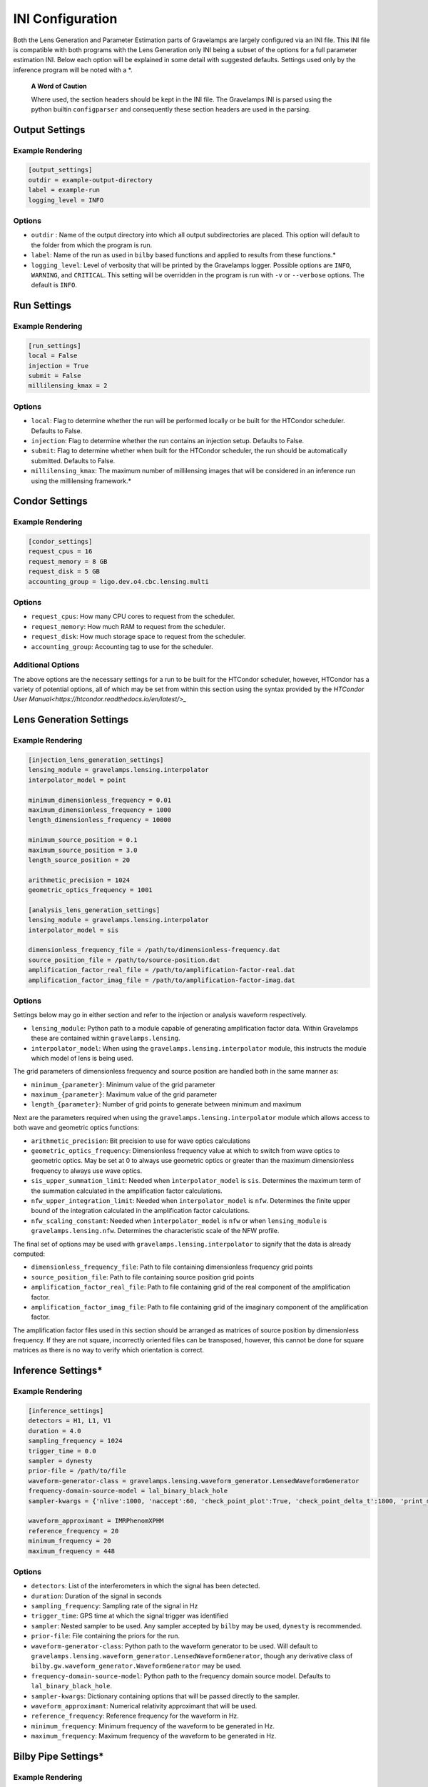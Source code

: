 =================
INI Configuration
=================

Both the Lens Generation and Parameter Estimation parts of Gravelamps are largely configured via an INI file. This INI file is compatible with both programs with the Lens Generation only INI being a subset of the options for a full parameter estimation INI. Below each option will be explained in some detail with suggested defaults. Settings used only by the inference program will be noted with a *. 

        **A Word of Caution**

        Where used, the section headers should be kept in the INI file. The Gravelamps INI is parsed using the python builtin ``configparser`` and consequently these section headers are used in the parsing.

Output Settings
===============

Example Rendering
-----------------

.. code-block:: ini
   
   [output_settings]
   outdir = example-output-directory
   label = example-run
   logging_level = INFO

Options
-------

* ``outdir`` : Name of the output directory into which all output subdirectories are placed. This option will default to the folder from which the program is run.
* ``label``: Name of the run as used in ``bilby`` based functions and applied to results from these functions.*
* ``logging_level``: Level of verbosity that will be printed by the Gravelamps logger. Possible options are ``INFO``, ``WARNING``, and ``CRITICAL``. This setting will be overridden in the program is run with ``-v`` or ``--verbose`` options. The default is ``INFO``.

Run Settings
============

Example Rendering
-----------------

.. code-block:: ini

   [run_settings]
   local = False
   injection = True
   submit = False
   millilensing_kmax = 2

Options
-------

* ``local``: Flag to determine whether the run will be performed locally or be built for the HTCondor scheduler. Defaults to False.
* ``injection``: Flag to determine whether the run contains an injection setup. Defaults to False.
* ``submit``: Flag to determine whether when built for the HTCondor scheduler, the run should be automatically submitted. Defaults to False.
* ``millilensing_kmax``: The maximum number of millilensing images that will be considered in an inference run using the millilensing framework.*

Condor Settings
===============

Example Rendering
-----------------

.. code-block:: ini

   [condor_settings]
   request_cpus = 16
   request_memory = 8 GB
   request_disk = 5 GB
   accounting_group = ligo.dev.o4.cbc.lensing.multi

Options
-------

* ``request_cpus``: How many CPU cores to request from the scheduler.
* ``request_memory``: How much RAM to request from the scheduler.
* ``request_disk``: How much storage space to request from the scheduler.
* ``accounting_group``: Accounting tag to use for the scheduler.

Additional Options
------------------

The above options are the necessary settings for a run to be built for the HTCondor scheduler, however, HTCondor has a variety of potential options, all of which may be set from within this section using the syntax provided by the `HTCondor User Manual<https://htcondor.readthedocs.io/en/latest/>_`  

Lens Generation Settings
=========================

Example Rendering
-----------------

.. code-block:: ini

   [injection_lens_generation_settings]
   lensing_module = gravelamps.lensing.interpolator
   interpolator_model = point

   minimum_dimensionless_frequency = 0.01
   maximum_dimensionless_frequency = 1000
   length_dimensionless_frequency = 10000

   minimum_source_position = 0.1
   maximum_source_position = 3.0
   length_source_position = 20

   arithmetic_precision = 1024
   geometric_optics_frequency = 1001

   [analysis_lens_generation_settings]
   lensing_module = gravelamps.lensing.interpolator
   interpolator_model = sis

   dimensionless_frequency_file = /path/to/dimensionless-frequency.dat
   source_position_file = /path/to/source-position.dat
   amplification_factor_real_file = /path/to/amplification-factor-real.dat
   amplification_factor_imag_file = /path/to/amplification-factor-imag.dat

Options
-------

Settings below may go in either section and refer to the injection or analysis waveform respectively.

* ``lensing_module``: Python path to a module capable of generating amplification factor data. Within Gravelamps these are contained within ``gravelamps.lensing``.
* ``interpolator_model``: When using the ``gravelamps.lensing.interpolator`` module, this instructs the module which model of lens is being used.

The grid parameters of dimensionless frequency and source position are handled both in the same manner as:

* ``minimum_{parameter}``: Minimum value of the grid parameter
* ``maximum_{parameter}``: Maximum value of the grid parameter
* ``length_{parameter}``: Number of grid points to generate between minimum and maximum

Next are the parameters required when using the ``gravelamps.lensing.interpolator`` module which allows access to both wave and geometric optics functions:

* ``arithmetic_precision``: Bit precision to use for wave optics calculations
* ``geometric_optics_frequency``: Dimensionless frequency value at which to switch from wave optics to geometric optics. May be set at 0 to always use geometric optics or greater than the maximum dimensionless frequency to always use wave optics.
* ``sis_upper_summation_limit``: Needed when ``ìnterpolator_model`` is ``sis``. Determines the maximum term of the summation calculated in the amplification factor calculations.
* ``nfw_upper_integration_limit``: Needed when ``interpolator_model`` is ``nfw``. Determines the finite upper bound of the integration calculated in the amplification factor calculations. 
* ``nfw_scaling_constant``: Needed when ``ìnterpolator_model`` is ``nfw`` or when ``lensing_module`` is ``gravelamps.lensing.nfw``. Determines the characteristic scale of the NFW profile.

The final set of options may be used with ``gravelamps.lensing.interpolator`` to signify that the data is already computed:

* ``dimensionless_frequency_file``: Path to file containing dimensionless frequency grid points
* ``source_position_file``: Path to file containing source position grid points
* ``amplification_factor_real_file``: Path to file containing grid of the real component of the amplification factor.
* ``amplification_factor_imag_file``: Path to file containing grid of the imaginary component of the amplification factor.

The amplification factor files used in this section should be arranged as matrices of source position by dimensionless frequency. If they are not square, incorrectly oriented files can be transposed, however, this cannot be done for square matrices as there is no way to verify which orientation is correct.

Inference Settings*
===================

Example Rendering
------------------

.. code-block:: ini

   [inference_settings]
   detectors = H1, L1, V1
   duration = 4.0
   sampling_frequency = 1024
   trigger_time = 0.0
   sampler = dynesty
   prior-file = /path/to/file
   waveform-generator-class = gravelamps.lensing.waveform_generator.LensedWaveformGenerator
   frequency-domain-source-model = lal_binary_black_hole
   sampler-kwargs = {'nlive':1000, 'naccept':60, 'check_point_plot':True, 'check_point_delta_t':1800, 'print_method':'interval-60', 'sample':'acceptance-walk'}

   waveform_approximant = IMRPhenomXPHM
   reference_frequency = 20
   minimum_frequency = 20
   maximum_frequency = 448

Options
-------

* ``detectors``: List of the interferometers in which the signal has been detected.
* ``duration``: Duration of the signal in seconds
* ``sampling_frequency``: Sampling rate of the signal in Hz
* ``trigger_time``: GPS time at which the signal trigger was identified
* ``sampler``: Nested sampler to be used. Any sampler accepted by ``bilby`` may be used, ``dynesty`` is recommended.
* ``prior-file``: File containing the priors for the run.
* ``waveform-generator-class``: Python path to the waveform generator to be used. Will default to ``gravelamps.lensing.waveform_generator.LensedWaveformGenerator``, though any derivative class of ``bilby.gw.waveform_generator.WaveformGenerator`` may be used.
* ``frequency-domain-source-model``: Python path to the frequency domain source model. Defaults to ``lal_binary_black_hole``.
* ``sampler-kwargs``: Dictionary containing options that will be passed directly to the sampler.
* ``waveform_approximant``: Numerical relativity approximant that will be used. 
* ``reference_frequency``: Reference frequency for the waveform in Hz.
* ``minimum_frequency``: Minimum frequency of the waveform to be generated in Hz.
* ``maximum_frequency``: Maximum frequency of the waveform to be generated in Hz.

Bilby Pipe Settings*
====================

Example Rendering
-----------------

.. code-block:: ini

   [bilby_pipe_additional_settings]
   n-simulation = 1
   n-parallel = 2
   generation-seed = 1234

Options
-------

Settings here will be passed to `bilby_pipe<https://lscsoft.docs.ligo.org/bilby_pipe/master/index.html>_` and should follow the appropriate syntax. This is also where settings such as ``psd-dict`` that govern GW data fetching should be placed, again following the structure of ``bilby_pipe``.

Injection Parameters*
=====================

Example Rendering
-----------------

.. code-block:: ini

   [injection_parameters]
   mass_1 = 36.0
   mass_2 = 29.0
   a_1 = 0.4
   a_2 = 0.3
   tilt_1 = 0.5
   tilt_2 = 1.0
   phi_12 = 1.7
   phi_jl = 0.3
   luminosity_distance = 410
   theta_jn = 0.4
   phase = 1.3
   ra = 1.375
   dec = 1.12108
   psi = 2.659
   lens_mass = 1000
   source_position = 0.3
   geocent_time = 1125259642.413
   lens_fractional_distance = 0.5

Options
-------

These largely follow the LAL parameters needed for the source model. 

The Gravelamps specific parameters for the microlensing models are as follows:

* ``lens_mass``: Source frame (non-redshifted) mass of the lensing object. 
* ``source_position``: Dimensionless displacement from the optical axis.
* ``lens_fractional_distance``: Distance to the lensing object as a fraction of the luminosity distance to the source.

For the model-agnostic millilensing model, the number of parameters will vary. Those parameters that vary will be written as ``{parameter}x`` where ``x`` indicates that one parameter will be needed for each image beyond the first.

* ``k``: Number of images in the millilensing signal.
* ``dlx``: Effective luminosity distance of the image signal.
* ``dtx``: Time delay between signal relative to previous image.
* ``n0``: Morse phase of the first signal.
* ``nx``: Morse phase of the image.
